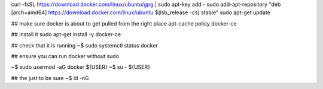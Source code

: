 


curl -fsSL https://download.docker.com/linux/ubuntu/gpg | sudo apt-key add -
sudo add-apt-repository "deb [arch=amd64] https://download.docker.com/linux/ubuntu $(lsb_release -cs) stable"
sudo apt-get update


## make sure docker is about to get pulled from the right place
apt-cache policy docker-ce

## install it
sudo apt-get install -y docker-ce

## check that it is running
~$ sudo systemctl status docker


## ensure you can run docker without sudo

~$ sudo usermod -aG docker ${USER}
~$ su - ${USER}

## the just to be sure
~$ id -nG
